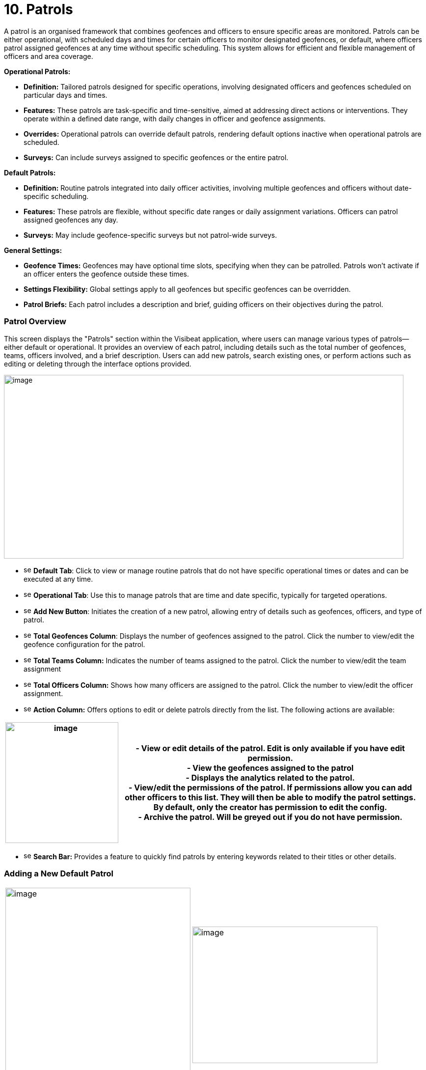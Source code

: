 [[patrols]]
= 10. Patrols

A patrol is an organised framework that combines geofences and officers
to ensure specific areas are monitored. Patrols can be either
operational, with scheduled days and times for certain officers to
monitor designated geofences, or default, where officers patrol assigned
geofences at any time without specific scheduling. This system allows
for efficient and flexible management of officers and area coverage.

*Operational Patrols:*

* *Definition:* Tailored patrols designed for specific operations,
involving designated officers and geofences scheduled on particular days
and times.

* *Features:* These patrols are task-specific and time-sensitive, aimed
at addressing direct actions or interventions. They operate within a
defined date range, with daily changes in officer and geofence
assignments.

* *Overrides:* Operational patrols can override default patrols,
rendering default options inactive when operational patrols are
scheduled.

* *Surveys:* Can include surveys assigned to specific geofences or the
entire patrol.

*Default Patrols:*

* *Definition:* Routine patrols integrated into daily officer
activities, involving multiple geofences and officers without
date-specific scheduling.

* *Features:* These patrols are flexible, without specific date ranges
or daily assignment variations. Officers can patrol assigned geofences
any day.

* *Surveys:* May include geofence-specific surveys but not patrol-wide
surveys.

*General Settings:*

* *Geofence Times:* Geofences may have optional time slots, specifying
when they can be patrolled. Patrols won’t activate if an officer enters
the geofence outside these times.

* *Settings Flexibility:* Global settings apply to all geofences but
specific geofences can be overridden.

* *Patrol Briefs:* Each patrol includes a description and brief, guiding
officers on their objectives during the patrol.

<<<

=== Patrol Overview

This screen displays the "Patrols" section within the Visibeat
application, where users can manage various types of patrols—either
default or operational. It provides an overview of each patrol,
including details such as the total number of geofences, teams, officers
involved, and a brief description. Users can add new patrols, search
existing ones, or perform actions such as editing or deleting through
the interface options provided.

{blank}

image:./media/media/image69.png[image,width=814,height=374,role="image-custom"]

{blank}

* image:./media/icon/1.svg[selcting officer, 16, 16] *Default Tab*: Click to view or manage routine patrols that do not
have specific operational times or dates and can be executed at any
time.

* image:./media/icon/2.svg[selcting officer, 16, 16] *Operational Tab*: Use this to manage patrols that are time and date
specific, typically for targeted operations.

* image:./media/icon/3.svg[selcting officer, 16, 16] *Add New Button*: Initiates the creation of a new patrol, allowing
entry of details such as geofences, officers, and type of patrol.

* image:./media/icon/4.svg[selcting officer, 16, 16] *Total Geofences Column*: Displays the number of geofences assigned
to the patrol. Click the number to view/edit the geofence configuration
for the patrol.

* image:./media/icon/5.svg[selcting officer, 16, 16] *Total Teams Column:* Indicates the number of teams assigned to the
patrol. Click the number to view/edit the team assignment

* image:./media/icon/6.svg[selcting officer, 16, 16] *Total Officers Column:* Shows how many officers are assigned to the
patrol. Click the number to view/edit the officer assignment.

* image:./media/icon/7.svg[selcting officer, 16, 16] *Action Column:* Offers options to edit or delete patrols directly
from the list. The following actions are available:

[width="99%",cols="<27%,<73%",options="header",]
|===
|image:./media/media/image70.png[image,width=230,height=246,role="image-custom"] |
- View or edit details of the patrol. Edit is only available if you have edit permission. +

- View the geofences assigned to the patrol +

- Displays the analytics related to the patrol. +

- View/edit the permissions of the patrol. If permissions allow you
can add other officers to this list. They will then be able to modify
the patrol settings. By default, only the creator has permission to edit
the config. +

- Archive the patrol. Will be greyed out if you do not have
permission.
|===

* image:./media/icon/8.svg[selcting officer, 16, 16] *Search Bar:* Provides a feature to quickly find patrols by entering
keywords related to their titles or other details.

<<<

=== Adding a New Default Patrol

[cols="<,<",]
|===
|image:./media/media/image71.png[image,width=377,height=435,role="image-custom"]
|image:./media/media/image72.png[image,width=377,height=278,role="image-custom"]
|===

* image:./media/icon/1.svg[selcting officer, 16, 16] *Title*: Enter a unique name for the patrol to easily identify it in
the system.

* image:./media/icon/2.svg[selcting officer, 16, 16] *Description*: Provide a brief overview of the patrol’s purpose and
any important details that officers should know.

* image:./media/icon/3.svg[selcting officer, 16, 16] *Default Geofence Settings*: Check this box to set the default
values for all geofences added to the patrol. It’s still possible to
override these settings in the individual geofence settings. The start
and end time parameters are used allow a geofence to be only active
during this time period. Note if an officer starts a patrol within the
time period, they will always be able to complete regardless of the end
time. i.e. the patrol will not end at the specified end time.

* image:./media/icon/4.svg[selcting officer, 16, 16] *Notifications*: Enable option if you want officers to receive a
notification when they enter or exit a geofence.

* image:./media/icon/5.svg[selcting officer, 16, 16] *Minimum Patrol Time (minutes)*: The minimum time an officer must
stay within the geofence for the patrol to be recorded in their history.
Patrols shorter than this duration will be discarded, useful for
excluding brief transits through geofences.

* image:./media/icon/6.svg[selcting officer, 16, 16] *Expected Patrol Time (minutes)*: This is the required duration that
an officer should spend in a geofence for a patrol to be considered
successful.

* image:./media/icon/7.svg[selcting officer, 16, 16] *Exit Delay (seconds)*: This setting delays the patrol's end after
an officer exits the geofence, providing a buffer to accommodate for
accidental exits or GPS inaccuracies. This allows the officer to
re-enter without prematurely ending the patrol.

* image:./media/icon/8.svg[selcting officer, 16, 16] *Survey*: Select a survey from the dropdown list that officers are
required to complete. The time when the officer can complete the survey
is configurable with the timer starting from when the patrol first
starts.

* image:./media/icon/9.svg[selcting officer, 16, 16] Save the configuration and move onto selecting the geofences on the
next screen

{blank}

image:./media/media/image73.png[image,width=742,height=604,role="image-custom"]

{blank}

* image:./media/icon/1.svg[selcting officer, 16, 16] *Geofence List*: Allows you to select or deselect geofences for
inclusion in the patrol. Check the box to add a geofence to your patrol;
uncheck it to remove a geofence.

* image:./media/icon/2.svg[selcting officer, 16, 16] *Settings Icon*: This can be used to configure the settings of
individual geofences overriding any the default config

* image:./media/icon/3.svg[selcting officer, 16, 16] *Map Selection*: Selection of a geofence can also be performed by
clicking the geofence from the map.

* image:./media/icon/4.svg[selcting officer, 16, 16] *Continue Button*: Click this button to proceed with the selected
geofences. This will finalise your geofence choices for the patrol and
take you to the next step in the patrol configuration process. Upon
clicking continue the new patrol will be added to the Default patrol
list. From here you can assign the teams and officers image:./media/icon/1.svg[selcting officer, 16, 16] and image:./media/icon/2.svg[selcting officer, 16, 16] from
the image below:

{blank}

image:./media/media/image74.png[image,width=902,height=280,role="image-custom"]

{blank}

<<<

=== Adding and Configuring a New Operational Patrol

The operational configuration parameters are the same as the default
patrols, together with the following 5 scheduling parameters as
described below:


[width="100%",cols="50%,50%",]
|===
|image:./media/media/image75.png[image] |
image:./media/icon/1.svg[selcting officer, 16, 16]  *Start Date:* Set the beginning date for the patrol. This is the
date when the patrol operations are scheduled to commence. *** NOTE:
start date must be in the future *** +
image:./media/icon/2.svg[selcting officer, 16, 16]  *End Date:* Specify the final date of the patrol operations. After 
this date, the patrol will no longer be active. +
image:./media/icon/3.svg[selcting officer, 16, 16]  *Number of Officers per Day*: Determine the maximum number many
officers which should be on a patrol per day. +
image:./media/icon/4.svg[selcting officer, 16, 16]. *Number of Geofences per Day*: Indicate
how many different geofences an officer or team should cover in a single
day during the patrol. +
image:./media/icon/5.svg[selcting officer, 16, 16]  *Patrol Overrides:* The default patrol will be ignored if an officer
is assigned to an active operational patrol +
image:./media/icon/6.svg[selcting officer, 16, 16]  *Operational Patrol Questions (Survey Dropdown):* Select a survey
from the dropdown list that officers will need to complete during or
after the patrol. +
image:./media/icon/7.svg[selcting officer, 16, 16]  *First Geofence Patrolled*: Choose this option if you want officers
to be prompted to fill out the survey after they complete the patrol of
the first geofence +
*All Geofences Patrolled:* Select this if the survey should be completed
after the officer has patrolled all assigned geofences for the day

|===

After configuring the patrol, select *at least* as many geofences as was
given for the “Number of Geofences per Day” parameter. Once you have
selected the geofence you will be presented with the following screen
which shows the patrol daily schedule configuration.

{blank}

image:./media/media/image76.png[image,width=754,height=539,role="image-custom"]

{blank}

* image:./media/icon/1.svg[selcting officer, 16, 16] *Date Navigation:* Use the arrows to move between different weekly
views or select a specific week to display the scheduled operations
within that timeframe.

* image:./media/icon/2.svg[selcting officer, 16, 16] *Officer Schedule:* This section allows you to manually add officers
to specific days of the week. Click ‘+Add’ to assign officers to shifts
or patrols for each day.

* image:./media/icon/3.svg[selcting officer, 16, 16] *Import Button:* Use this feature to import schedules from an excel
template.

* image:./media/icon/4.svg[selcting officer, 16, 16] *Geofence Schedule:* Similar to the officer schedule, this area lets
you assign specific geofences to be patrolled on particular days. Click
‘+Add’ to schedule geofences for each day.

* image:./media/icon/5.svg[selcting officer, 16, 16] *Auto Assign:* Automatically assign geofences to the schedule. The
system will use all geofences in order to ensure an even spread of
patrolling.

* image:./media/icon/6.svg[selcting officer, 16, 16] *Geofence configuration*: View and manage the list of geofences
involved in the operation. Use the icon to configure a specific
geofence. i.e. override the default settings.

The updated screen displays a filled-in weekly schedule for the patrol
showing the assigned officers and geofences.

[width="100%",cols="50%,50%",]
|===
|image:./media/media/image77.png[image]|
image:./media/icon/1.svg[selcting officer, 16, 16]  Shows officers assigned to specific days. Officer names are
displayed, and each name has an 'X' beside it, allowing for quick
removal if schedule adjustments are necessary. +
Adding Officers: Click '+ Add' to include more officers to any day of
the week. +
image:./media/icon/2.svg[selcting officer, 16, 16]  Displays the geofences assigned to each day of the week. Similar to
the officer schedule, each geofence entry has an 'X' for removal if
changes are needed use the '+ Add' button to schedule additional geofences for patrol on
specific days +
image:./media/icon/3.svg[selcting officer, 16, 16] *NOTE:* Its only possible to edit the configuration for future
dates. Past and current day are read only.
|===

